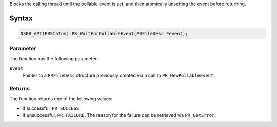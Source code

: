 Blocks the calling thread until the pollable event is set, and then
atomically unsetting the event before returning.

.. _Syntax:

Syntax
------

.. code:: eval

   NSPR_API(PRStatus) PR_WaitForPollableEvent(PRFileDesc *event);

.. _Parameter:

Parameter
~~~~~~~~~

The function has the following parameter:

``event``
   Pointer to a ``PRFileDesc`` structure previously created via a call
   to ``PR_NewPollableEvent``.

.. _Returns:

Returns
~~~~~~~

The function returns one of the following values:

-  If successful, ``PR_SUCCESS``.
-  If unsuccessful, ``PR_FAILURE``. The reason for the failure can be
   retrieved via ``PR_GetError``.
